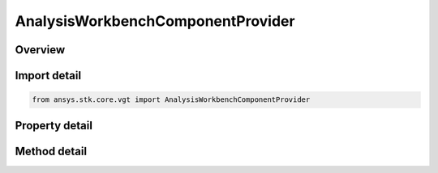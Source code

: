 AnalysisWorkbenchComponentProvider
==================================

.. py:class:: ansys.stk.core.vgt.AnalysisWorkbenchComponentProvider

   Allow accessing existing Vector Geometry Tool components.

.. py:currentmodule:: AnalysisWorkbenchComponentProvider

Overview
--------

.. tab-set::

    .. tab-item:: Methods
        
        .. list-table::
            :header-rows: 0
            :widths: auto

            * - :py:attr:`~ansys.stk.core.vgt.AnalysisWorkbenchComponentProvider.supports`
              - Test whether the specified VGT feature is supported.
            * - :py:attr:`~ansys.stk.core.vgt.AnalysisWorkbenchComponentProvider.import_components`
              - Import Analysis Workbench components from a file.

    .. tab-item:: Properties
        
        .. list-table::
            :header-rows: 0
            :widths: auto

            * - :py:attr:`~ansys.stk.core.vgt.AnalysisWorkbenchComponentProvider.vectors`
              - Returns a group of vectors.
            * - :py:attr:`~ansys.stk.core.vgt.AnalysisWorkbenchComponentProvider.points`
              - Returns a group of points.
            * - :py:attr:`~ansys.stk.core.vgt.AnalysisWorkbenchComponentProvider.angles`
              - Returns a group of angles.
            * - :py:attr:`~ansys.stk.core.vgt.AnalysisWorkbenchComponentProvider.axes`
              - Returns a group of axes.
            * - :py:attr:`~ansys.stk.core.vgt.AnalysisWorkbenchComponentProvider.planes`
              - Returns a group of planes.
            * - :py:attr:`~ansys.stk.core.vgt.AnalysisWorkbenchComponentProvider.systems`
              - Returns a group of systems.
            * - :py:attr:`~ansys.stk.core.vgt.AnalysisWorkbenchComponentProvider.well_known_systems`
              - Returns well-known systems.
            * - :py:attr:`~ansys.stk.core.vgt.AnalysisWorkbenchComponentProvider.well_known_axes`
              - Returns well-known axes.
            * - :py:attr:`~ansys.stk.core.vgt.AnalysisWorkbenchComponentProvider.time_instants`
              - Returns a group of events.
            * - :py:attr:`~ansys.stk.core.vgt.AnalysisWorkbenchComponentProvider.time_intervals`
              - Returns a group of event intervals.
            * - :py:attr:`~ansys.stk.core.vgt.AnalysisWorkbenchComponentProvider.calculation_scalars`
              - Returns a group of calc scalars.
            * - :py:attr:`~ansys.stk.core.vgt.AnalysisWorkbenchComponentProvider.time_arrays`
              - Returns a group of event arrays.
            * - :py:attr:`~ansys.stk.core.vgt.AnalysisWorkbenchComponentProvider.time_interval_lists`
              - Returns a group of event interval lists.
            * - :py:attr:`~ansys.stk.core.vgt.AnalysisWorkbenchComponentProvider.time_interval_collections`
              - Returns a group of event interval collections.
            * - :py:attr:`~ansys.stk.core.vgt.AnalysisWorkbenchComponentProvider.parameter_sets`
              - Access, add new or remove existing parameter set components.
            * - :py:attr:`~ansys.stk.core.vgt.AnalysisWorkbenchComponentProvider.conditions`
              - Returns a group of condition objects.
            * - :py:attr:`~ansys.stk.core.vgt.AnalysisWorkbenchComponentProvider.condition_sets`
              - Returns a group of condition set objects.
            * - :py:attr:`~ansys.stk.core.vgt.AnalysisWorkbenchComponentProvider.volume_grids`
              - Returns a group of volume grid objects.
            * - :py:attr:`~ansys.stk.core.vgt.AnalysisWorkbenchComponentProvider.volumes`
              - Returns a group of volume objects.
            * - :py:attr:`~ansys.stk.core.vgt.AnalysisWorkbenchComponentProvider.spatial_calculations`
              - Returns a group of volume calc objects.



Import detail
-------------

.. code-block:: python

    from ansys.stk.core.vgt import AnalysisWorkbenchComponentProvider


Property detail
---------------

.. py:property:: vectors
    :canonical: ansys.stk.core.vgt.AnalysisWorkbenchComponentProvider.vectors
    :type: VectorGeometryToolVectorGroup

    Returns a group of vectors.

.. py:property:: points
    :canonical: ansys.stk.core.vgt.AnalysisWorkbenchComponentProvider.points
    :type: VectorGeometryToolPointGroup

    Returns a group of points.

.. py:property:: angles
    :canonical: ansys.stk.core.vgt.AnalysisWorkbenchComponentProvider.angles
    :type: VectorGeometryToolAngleGroup

    Returns a group of angles.

.. py:property:: axes
    :canonical: ansys.stk.core.vgt.AnalysisWorkbenchComponentProvider.axes
    :type: VectorGeometryToolAxesGroup

    Returns a group of axes.

.. py:property:: planes
    :canonical: ansys.stk.core.vgt.AnalysisWorkbenchComponentProvider.planes
    :type: VectorGeometryToolPlaneGroup

    Returns a group of planes.

.. py:property:: systems
    :canonical: ansys.stk.core.vgt.AnalysisWorkbenchComponentProvider.systems
    :type: VectorGeometryToolSystemGroup

    Returns a group of systems.

.. py:property:: well_known_systems
    :canonical: ansys.stk.core.vgt.AnalysisWorkbenchComponentProvider.well_known_systems
    :type: VectorGeometryToolWellKnownSystems

    Returns well-known systems.

.. py:property:: well_known_axes
    :canonical: ansys.stk.core.vgt.AnalysisWorkbenchComponentProvider.well_known_axes
    :type: VectorGeometryToolWellKnownAxes

    Returns well-known axes.

.. py:property:: time_instants
    :canonical: ansys.stk.core.vgt.AnalysisWorkbenchComponentProvider.time_instants
    :type: TimeToolInstantGroup

    Returns a group of events.

.. py:property:: time_intervals
    :canonical: ansys.stk.core.vgt.AnalysisWorkbenchComponentProvider.time_intervals
    :type: TimeToolTimeIntervalGroup

    Returns a group of event intervals.

.. py:property:: calculation_scalars
    :canonical: ansys.stk.core.vgt.AnalysisWorkbenchComponentProvider.calculation_scalars
    :type: CalculationToolScalarGroup

    Returns a group of calc scalars.

.. py:property:: time_arrays
    :canonical: ansys.stk.core.vgt.AnalysisWorkbenchComponentProvider.time_arrays
    :type: TimeToolTimeArrayGroup

    Returns a group of event arrays.

.. py:property:: time_interval_lists
    :canonical: ansys.stk.core.vgt.AnalysisWorkbenchComponentProvider.time_interval_lists
    :type: TimeToolTimeIntervalListGroup

    Returns a group of event interval lists.

.. py:property:: time_interval_collections
    :canonical: ansys.stk.core.vgt.AnalysisWorkbenchComponentProvider.time_interval_collections
    :type: TimeToolTimeIntervalCollectionGroup

    Returns a group of event interval collections.

.. py:property:: parameter_sets
    :canonical: ansys.stk.core.vgt.AnalysisWorkbenchComponentProvider.parameter_sets
    :type: CalculationToolParameterSetGroup

    Access, add new or remove existing parameter set components.

.. py:property:: conditions
    :canonical: ansys.stk.core.vgt.AnalysisWorkbenchComponentProvider.conditions
    :type: CalculationToolConditionGroup

    Returns a group of condition objects.

.. py:property:: condition_sets
    :canonical: ansys.stk.core.vgt.AnalysisWorkbenchComponentProvider.condition_sets
    :type: CalculationToolConditionSetGroup

    Returns a group of condition set objects.

.. py:property:: volume_grids
    :canonical: ansys.stk.core.vgt.AnalysisWorkbenchComponentProvider.volume_grids
    :type: SpatialAnalysisToolVolumeGridGroup

    Returns a group of volume grid objects.

.. py:property:: volumes
    :canonical: ansys.stk.core.vgt.AnalysisWorkbenchComponentProvider.volumes
    :type: SpatialAnalysisToolConditionGroup

    Returns a group of volume objects.

.. py:property:: spatial_calculations
    :canonical: ansys.stk.core.vgt.AnalysisWorkbenchComponentProvider.spatial_calculations
    :type: SpatialAnalysisToolCalculationGroup

    Returns a group of volume calc objects.


Method detail
-------------

















.. py:method:: supports(self, feature: VectorGeometryToolComponentType) -> bool
    :canonical: ansys.stk.core.vgt.AnalysisWorkbenchComponentProvider.supports

    Test whether the specified VGT feature is supported.

    :Parameters:

    **feature** : :obj:`~VectorGeometryToolComponentType`

    :Returns:

        :obj:`~bool`


.. py:method:: import_components(self, filename: str) -> AnalysisWorkbenchComponentCollection
    :canonical: ansys.stk.core.vgt.AnalysisWorkbenchComponentProvider.import_components

    Import Analysis Workbench components from a file.

    :Parameters:

    **filename** : :obj:`~str`

    :Returns:

        :obj:`~AnalysisWorkbenchComponentCollection`




